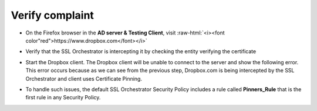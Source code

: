 .. role:: raw-html(raw)
   :format: html

Verify complaint
~~~~~~~~~~~~~~~~~~~~~~~~

-  On the Firefox browser in the **AD server & Testing Client**, visit
   :raw-html:`<i><font color"red">https://www.dropbox.com</font></i>`

-  Verify that the SSL Orchestrator is intercepting it by checking the
   entity verifying the certificate

   |image22|

-  Start the Dropbox client. The Dropbox client will be unable to
   connect to the server and show the following error. This error occurs
   because as we can see from the previous step, Dropbox.com is being
   intercepted by the SSL Orchestrator and client uses Certificate
   Pinning.

   |image23|

-  To handle such issues, the default SSL Orchestrator Security Policy
   includes a rule called **Pinners\_Rule** that is the first rule in
   any Security Policy.

   |image24|

.. |image22| image:: ../images/image021.png
   :width: 7.05556in
   :height: 3.04444in
.. |image23| image:: ../images/image022.png
   :width: 4.63542in
   :height: 1.29167in
.. |image24| image:: ../images/image023.png
   :width: 7.05556in
   :height: 1.43264in
